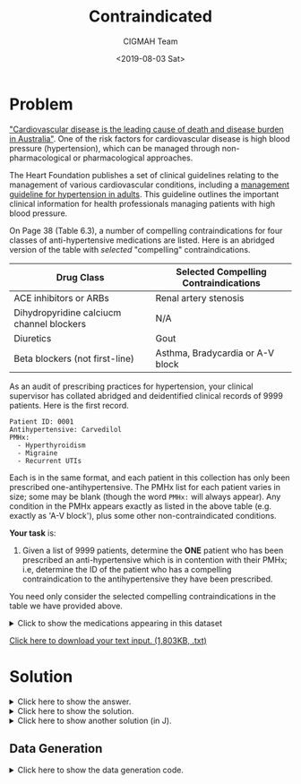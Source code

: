 #+TITLE: Contraindicated
#+AUTHOR: CIGMAH Team
#+DATE: <2019-08-03 Sat>
#+PROPERTY: header-args :session contraindicated :eval no-export :exports both
#+OPTIONS: toc:nil

* Problem

[[https://www1.health.gov.au/internet/main/publishing.nsf/Content/chronic-cardio]["Cardiovascular disease is the leading cause of death and disease burden in
Australia"]]. One of the risk factors for cardiovascular disease is high blood
pressure (hypertension), which can be managed through non-pharmacological or
pharmacological approaches.

The Heart Foundation publishes a set of clinical guidelines relating to the
management of various cardiovascular conditions, including a [[https://www.heartfoundation.org.au/images/uploads/publications/PRO-167_Hypertension-guideline-2016_WEB.pdf][management
guideline for hypertension in adults]]. This guideline outlines the important
clinical information for health professionals managing patients with high blood
pressure.

On Page 38 (Table 6.3), a number of compelling contraindications for four
classes of anti-hypertensive medications are listed. Here is an abridged version
of the table with /selected/ "compelling" contraindications.

| Drug Class                                | Selected Compelling Contraindications |
|-------------------------------------------+---------------------------------------|
| ACE inhibitors or ARBs                    | Renal artery stenosis                 |
| Dihydropyridine calciucm channel blockers | N/A                                   |
| Diuretics                                 | Gout                                  |
| Beta blockers (not first-line)            | Asthma, Bradycardia or A-V block      |

As an audit of prescribing practices for hypertension, your clinical
supervisor has collated abridged and deidentified clinical records of 9999
patients. Here is the first record.

#+begin_src text
Patient ID: 0001
Antihypertensive: Carvedilol
PMHx:
  - Hyperthyroidism
  - Migraine
  - Recurrent UTIs
#+end_src

Each is in the same format, and each patient in this collection has only been
prescribed one-antihypertensive. The PMHx list for each patient varies in size;
some may be blank (though the word =PMHx:= will always appear). Any condition in
the PMHx appears exactly as listed in the above table (e.g. exactly as 'A-V
block'), plus some other non-contraindicated conditions.

*Your task* is:

1. Given a list of 9999 patients, determine the *ONE* patient who has been
   prescribed an anti-hypertensive which is in contention with their PMHx; i.e,
   determine the ID of the patient who has a compelling contraindication to the
   antihypertensive they have been prescribed.

You need only consider the selected compelling contraindications in the table we
have provided above.

#+HTML: <details><summary>Click to show the medications appearing in this dataset</summary>
| Drug Class               | Medications                                                 |
|--------------------------+-------------------------------------------------------------|
| ACE inhibitors/ ARBs     | Captopril, Ramipril, Perindopril, Trandolapril, Candesartan |
| Beta blockers            | Atenolol, Carvedilol, Metoprolol, Propranolol               |
| Calcium channel blockers | Amlodipine, Nifedipine                                      |
| Diuretics                | Hydrochlorothiazide, Indapamide                             |
#+HTML: </details>

[[../input-contraindicated.txt][Click here to download your text input. (1,803KB, .txt)]]

* Solution

#+HTML: <details><summary>Click here to show the answer.</summary>
The ID of the single patient whose past medical history is in contention with
the contraindications of their antihypertensive is *Patient ID 8047*.
#+HTML: </details>

#+HTML: <details><summary>Click here to show the solution.</summary>

#+begin_quote
We haven't explained this step-by-step in full yet, but here's the solution as
it stands at the moment. A more detailed explanation will appear shortly.
#+end_quote

#+begin_src python :results output
# Open and read the file input
with open('./input-contraindicated.txt') as infile:
    RAW = infile.read()

# Split each patient's record
SEPARATOR = '-' * 80
SPLIT = [record.strip() for record in RAW.split(SEPARATOR)]

# Extract the data from each patient's record
import re
MATCH_RE = r'Patient ID: (\d+)\nAntihypertensive: (\w+)\nPMHx:(.*)'
MATCHER = re.compile(MATCH_RE, re.DOTALL)
SUBDIVIDED = [MATCHER.match(record) for record in SPLIT]

# Split and process each if required (split each history item)
PATIENT_IDS = [match[1] for match in SUBDIVIDED]
ANTI_HYPERTENSIVES = [match[2] for match in SUBDIVIDED]
HISTORIES = [set(re.findall(r'- ([A-Za-z\- ]+)', match[3])) for match in SUBDIVIDED]

# Rejoin the processed data
DATA = list(zip(PATIENT_IDS, ANTI_HYPERTENSIVES, HISTORIES))

from typing import Dict, Set
from enum import Enum

# Define a drug cclass enumeration for convenience
class DrugClass(Enum):
    A = 0
    B = 1
    C = 2
    D = 3

# Raw drugs by class
DRUG_AS = ' Captopril, Ramipril, Perindopril, Trandolapril, Candesartan '
DRUG_BS = ' Atenolol, Carvedilol, Metoprolol, Propranolol               '
DRUG_CS = ' Amlodipine, Nifedipine                                      '
DRUG_DS = ' Hydrochlorothiazide, Indapamide                             '

# Define a function to convert raw into dictionary to class
def extract(raw: str, drug_class: DrugClass) -> Dict[DrugClass, Set[str]]:
    """ Extract drugs into a dictionary mapping all to class.
    """
    drug_list = [drug.strip() for drug in raw.split(',')]
    return {drug: drug_class for drug in drug_list}

# Extract each and merge the dictionaries
DRUG_TO_CLASS = {
    **extract(DRUG_AS, DrugClass.A),
    **extract(DRUG_BS, DrugClass.B),
    **extract(DRUG_CS, DrugClass.C),
    **extract(DRUG_DS, DrugClass.D),
}

# Define dictionary mapping drug class to contraindications
CONTRAINDICATIONS = {
    DrugClass.A: set(['Renal artery stenosis']),
    DrugClass.B: set(['Asthma', 'Bradycardia', 'A-V block']),
    DrugClass.C: set(),
    DrugClass.D: set('Gout')
}

# Filter the list by set intersection between PMHx and contraindications
CONTENTION = [
    (patient, antihypertensive, pmhx)
    for patient, antihypertensive, pmhx in DATA
    if pmhx.intersection(CONTRAINDICATIONS[DRUG_TO_CLASS[antihypertensive]])
]

print(CONTENTION)
#+end_src

#+RESULTS:
: [('8047', 'Propranolol', {'Psoriasis', 'Asthma'})]

#+HTML: </details>

#+HTML: <details><summary>Click here to show another solution (in J).</summary>
#+begin_src j
Data =: fread < 'input-contraindicated.txt'
Records =: (80#'-') splitstring Data

Patients =: (CR taketo 'Patient ID: ' takeafter ]) each Records
Antihs =: (CR taketo 'Antihypertensive: ' takeafter ]) each Records
Histories =: (1}.CR taketo each '  - ' splitstring 'PMHx:' takeafter ]) each Records

DrugAs =: dltb each ',' splitstring 'Captopril, Ramipril, Perindopril, Trandolapril, Candesartan '
DrugBs =: dltb each ',' splitstring 'Atenolol, Carvedilol, Metoprolol, Propranolol               '
DrugCs =: dltb each ',' splitstring 'Amlodipine, Nifedipine                                      '
DrugDs =: dltb each ',' splitstring 'Hydrochlorothiazide, Indapamide                             '
Drugs =: DrugAs;DrugBs;DrugCs;<DrugDs

ContraAs =: <'Renal artery stenosis'
ContraBs =: 'Asthma';'Bradycardia';'A-V block'
ContraCs =: <0$0
ContraDs =: <'Gout'
Contras =: ContraAs;ContraBs;ContraCs;<ContraDs

PatientContras =: ([:>Contras {~ 1 i.~ [:; Drugs e.~ each <&<) each Antihs
Soln =: Patients {~ 1 i.~ ;PatientContras (+/@:e.) each Histories
#+end_src
#+HTML: </details>

** Data Generation

#+HTML: <details><summary>Click here to show the data generation code.</summary>
#+begin_quote
This data was generated with the [[https://www.jsoftware.com/#/][J programming language]]. J is a descendent of
the [[https://en.wikipedia.org/wiki/APL_(programming_language)][APL programming language family]], infamous for being terse and apparently
unreadable. APL and J make very heavy use of symbols to expose useful primitive
operations on arrays - similar in many ways to Matlab or Python's Numpy. Though
the symbolism may look like obfuscation, it's not intentional. One of the core
ideas of the APL family is about operating on collections of data as a whole
rather than using conditional or looping structures, and the notation is simply
a way to express these operations compactly.

If you are interested in the APL/J/K family of languages, then we are always
very happy to have a chat to explain more about them. K (similar to J) is
apparently used quite heavily in the financial industry - so even though the
languages may appear unreadable, they /are/ used in real-life.
#+end_quote

First, we initiate an array containing boxed items representing the drug names.

#+begin_src j
DrugAs =: 'Captopril';'Ramipril';'Perindopril';'Trandolapril';'Candesartan'
DrugBs =: 'Atenolol';'Carvedilol';'Metoprolol';'Propranolol'
DrugCs =: 'Amlodipine';'Nifedipine'
DrugDs =: 'Hydrochlorothiazide';'Indapamide'
DrugsAll =: DrugAs;DrugBs;DrugCs;<DrugDs
#+end_src

We then initiate an array containing the corresponding contraindications to each
drug class, and a general array containing a mixture of other non-listed conditions.

#+begin_src j
CIAs =: <'Renal artery stenosis'
CIBs =: 'Asthma';'Bradycardia';'A-V block'
CIDs =: <'Gout'
Conds =: 'GORD';'Osteoarthritis';'Osteoporosis';'SLE';'Migraine';'HLD';'Generalised anxiety disorder';'Parkinson''s disease';'Depression';'Obesity';'Rheumatoid arthritis';'Recurrent UTIs';'Hyperthyroidism';'Allergic rhinitis';'Psoriasis'
CondsAll =: CIAs;CIBs;(0$0);CIDs;<Conds
#+end_src

Next, we define some pure functions that will select and randomly choose from
these lists.

#+begin_src j
iselect =: [: >@(] {~ ?@#) ] >@:{ [                           NB. random select from x at index y
censor  =: dyad :';(<0$0) (y}) x'                             NB. remove from x at index y
choose  =: ]{~?@([:<.3%~#)?#                                  NB. randomly choose item
makesafe =: <@(DrugsAll&iselect) ; <@choose@(CondsAll&censor)
makeunsafe =: <@(DrugsAll&iselect);([:<@((#?#){])((?@#{])CIBs),choose@(CondsAll&censor))
#+end_src

We then create the list of patients - 9998 patients without a contraindication
to their corresponding antihypertensive, and one with a contraindication.

#+begin_src j
Safe =: makesafe each ? 9998 # 4
Unsafe =: < makeunsafe 1
All =: ((#?#){]) Safe , Unsafe
#+end_src

We then define how each patient's generated data should be formatted by defining
some pure formatting functions.

#+begin_src j
fmtfirst =: LF,~'Antihypertensive: ',>@>@(0&{)                NB. format antihypertensive
fmtsecond =: ('PMHx:',LF),[:;[:('  - ',LF,~])&.>>@(1&{)       NB. format medication list
pad =: [:;=&' '{each,&'0'each
fmtid =: LF,~'Patient ID: ',pad@(4&":)
fmt =: fmtid@[,fmtfirst@],fmtsecond@]
#+end_src

Finally, we format the data we've generated and write it to a file.

#+begin_src j
Data =: ;(<LF,LF,~LF,~80#'-'),each((1+i.@#) fmt each ]) All
Data fwrite 'input-contraindicated.txt'
#+end_src
#+HTML: </details>
